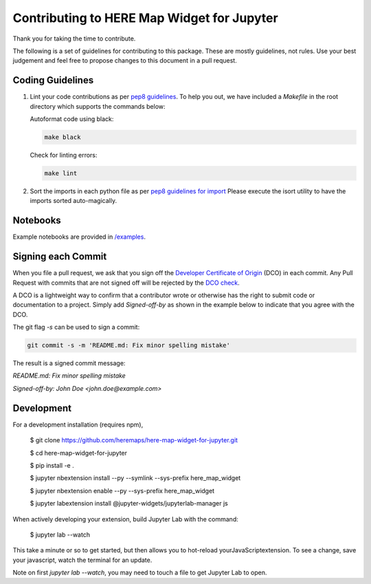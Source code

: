 Contributing to HERE Map Widget for Jupyter
===========================================

Thank you for taking the time to contribute.

The following is a set of guidelines for contributing to this package.
These are mostly guidelines, not rules. Use your best judgement and feel free to propose
changes to this document in a pull request.

Coding Guidelines
-------------------

1. Lint your code contributions as per `pep8 guidelines <https://www.python.org/dev/peps/pep-0008/>`_. To help you out, we have included a `Makefile` in the root directory which supports the commands below:

   Autoformat code using black:

   .. code-block:: bash

       make black

   Check for linting errors:

   .. code-block:: bash

       make lint


2. Sort the imports in each python file as per `pep8 guidelines for import
   <https://www.python.org/dev/peps/pep-0008/#imports>`_
   Please execute the isort utility to have the imports sorted auto-magically.

Notebooks
-------------------

Example notebooks are provided in `/examples
<./examples>`_.

Signing each Commit
---------------------

When you file a pull request, we ask that you sign off the
`Developer Certificate of Origin
<https://developercertificate.org/>`_ (DCO) in each commit.
Any Pull Request with commits that are not signed off will be rejected by the
`DCO check
<https://probot.github.io/apps/dco/>`_.

A DCO is a lightweight way to confirm that a contributor wrote or otherwise has the right
to submit code or documentation to a project. Simply add `Signed-off-by` as shown in the example below
to indicate that you agree with the DCO.

The git flag `-s` can be used to sign a commit:

.. code-block:: bash

    git commit -s -m 'README.md: Fix minor spelling mistake'


The result is a signed commit message:

`README.md: Fix minor spelling mistake`

`Signed-off-by: John Doe <john.doe@example.com>`

Development
-------------

For a development installation (requires npm),

    $ git clone https://github.com/heremaps/here-map-widget-for-jupyter.git

    $ cd here-map-widget-for-jupyter

    $ pip install -e .

    $ jupyter nbextension install --py --symlink --sys-prefix here_map_widget

    $ jupyter nbextension enable --py --sys-prefix here_map_widget

    $ jupyter labextension install @jupyter-widgets/jupyterlab-manager js

When actively developing your extension, build Jupyter Lab with the command:

    $ jupyter lab --watch

This take a minute or so to get started, but then allows you to hot-reload yourJavaScriptextension.
To see a change, save your javascript, watch the terminal for an update.

Note on first `jupyter lab --watch`, you may need to touch a file to get Jupyter Lab to open.